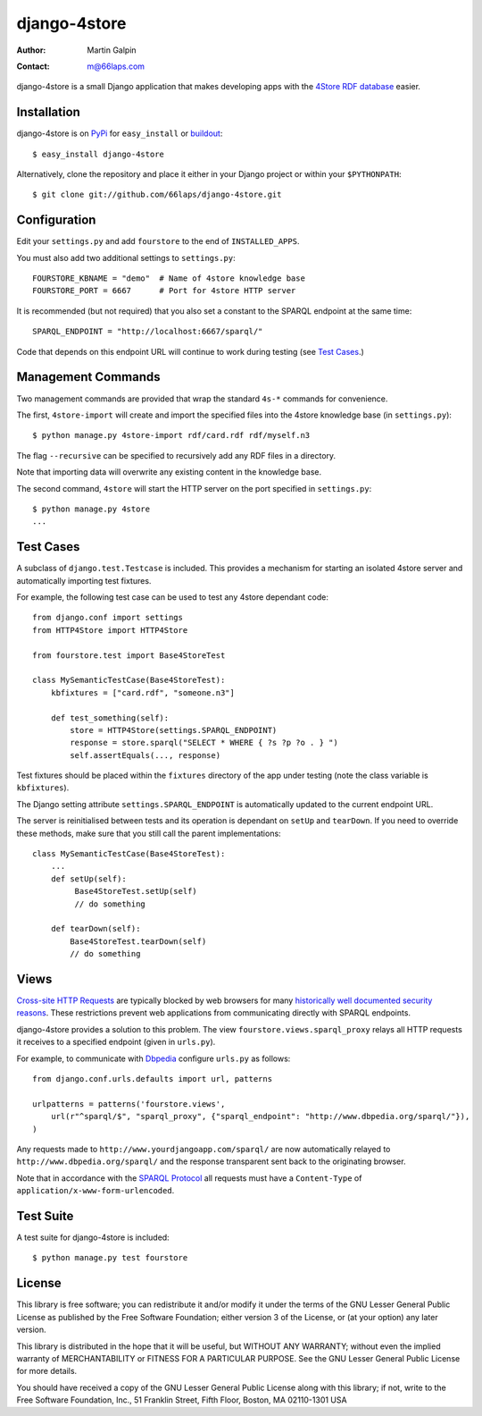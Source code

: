 django-4store
=============

:Author:
    Martin Galpin
:Contact:
    m@66laps.com

django-4store is a small Django application that makes developing
apps with the `4Store RDF database`_ easier.

Installation
------------

django-4store is on `PyPi`_ for ``easy_install`` or `buildout`_::

    $ easy_install django-4store

Alternatively, clone the repository and place it either in your Django
project or within your ``$PYTHONPATH``::

    $ git clone git://github.com/66laps/django-4store.git

Configuration
-------------

Edit your ``settings.py`` and add ``fourstore`` to the end of
``INSTALLED_APPS``.

You must also add two additional settings to ``settings.py``::

    FOURSTORE_KBNAME = "demo"  # Name of 4store knowledge base
    FOURSTORE_PORT = 6667      # Port for 4store HTTP server

It is recommended (but not required) that you also set a constant to
the SPARQL endpoint at the same time::

    SPARQL_ENDPOINT = "http://localhost:6667/sparql/"

Code that depends on this endpoint URL will continue to work during
testing (see `Test Cases`_.)

Management Commands
-------------------

Two management commands are provided that wrap the standard ``4s-*``
commands for convenience.

The first, ``4store-import`` will create and import the specified
files into the 4store knowledge base (in ``settings.py``)::

    $ python manage.py 4store-import rdf/card.rdf rdf/myself.n3

The flag ``--recursive`` can be specified to recursively add any RDF
files in a directory.

Note that importing data will overwrite any existing content in the
knowledge base.

The second command, ``4store`` will start the HTTP server on the port
specified in ``settings.py``::

   $ python manage.py 4store
   ...

.. _`Test Cases`:

Test Cases
----------

A subclass of ``django.test.Testcase`` is included. This provides a
mechanism for starting an isolated 4store server and automatically
importing test fixtures.

For example, the following test case can be used to test any 4store
dependant code::

    from django.conf import settings
    from HTTP4Store import HTTP4Store

    from fourstore.test import Base4StoreTest

    class MySemanticTestCase(Base4StoreTest):
        kbfixtures = ["card.rdf", "someone.n3"]

	def test_something(self):
	    store = HTTP4Store(settings.SPARQL_ENDPOINT)
	    response = store.sparql("SELECT * WHERE { ?s ?p ?o . } ")
	    self.assertEquals(..., response)

Test fixtures should be placed within the ``fixtures`` directory of
the app under testing (note the class variable is ``kbfixtures``).

The Django setting attribute ``settings.SPARQL_ENDPOINT`` is
automatically updated to the current endpoint URL.

The server is reinitialised between tests and its operation is dependant
on ``setUp`` and ``tearDown``. If you need to override these methods,
make sure that you still call the parent implementations::

    class MySemanticTestCase(Base4StoreTest):
        ...
        def setUp(self):
             Base4StoreTest.setUp(self)
	     // do something

        def tearDown(self):
            Base4StoreTest.tearDown(self)
            // do something

Views
-----

`Cross-site HTTP Requests`_ are typically blocked by web browsers for
many `historically well documented security reasons`_. These restrictions prevent
web applications from communicating directly with SPARQL endpoints.

django-4store provides a solution to this problem. The view
``fourstore.views.sparql_proxy`` relays all HTTP requests it receives
to a specified endpoint (given in ``urls.py``).

For example, to communicate with `Dbpedia`_ configure ``urls.py`` as follows::

    from django.conf.urls.defaults import url, patterns

    urlpatterns = patterns('fourstore.views',
        url(r"^sparql/$", "sparql_proxy", {"sparql_endpoint": "http://www.dbpedia.org/sparql/"}),
    )

Any requests made to ``http://www.yourdjangoapp.com/sparql/`` are now
automatically relayed to ``http://www.dbpedia.org/sparql/`` and the
response transparent sent back to the originating browser.

Note that in accordance with the `SPARQL Protocol`_ all requests must have a
``Content-Type`` of ``application/x-www-form-urlencoded``.

Test Suite
----------

A test suite for django-4store is included::

    $ python manage.py test fourstore

License
-------

This library is free software; you can redistribute it and/or modify
it under the terms of the GNU Lesser General Public License as
published by the Free Software Foundation; either version 3 of the
License, or (at your option) any later version.

This library is distributed in the hope that it will be useful, but
WITHOUT ANY WARRANTY; without even the implied warranty of
MERCHANTABILITY or FITNESS FOR A PARTICULAR PURPOSE. See the GNU
Lesser General Public License for more details.

You should have received a copy of the GNU Lesser General Public
License along with this library; if not, write to the Free Software
Foundation, Inc., 51 Franklin Street, Fifth Floor, Boston, MA
02110-1301 USA

.. _`4Store RDF database`: http://www.4store.org
.. _`PyPI`: http://pypi.python.org/pypi?name=django-4store
.. _`buildout`: http://www.buildout.org/
.. _`Cross-site HTTP Requests`: https://developer.mozilla.org/En/HTTP_Access_Control
.. _`historically well documented security reasons`: http://en.wikipedia.org/wiki/Cross-site_scripting#Exploit_scenarios
.. _`Dbpedia`: http://www.dbpedia.org
.. _`SPARQL Protocol`: http://www.w3.org/TR/rdf-sparql-protocol/
